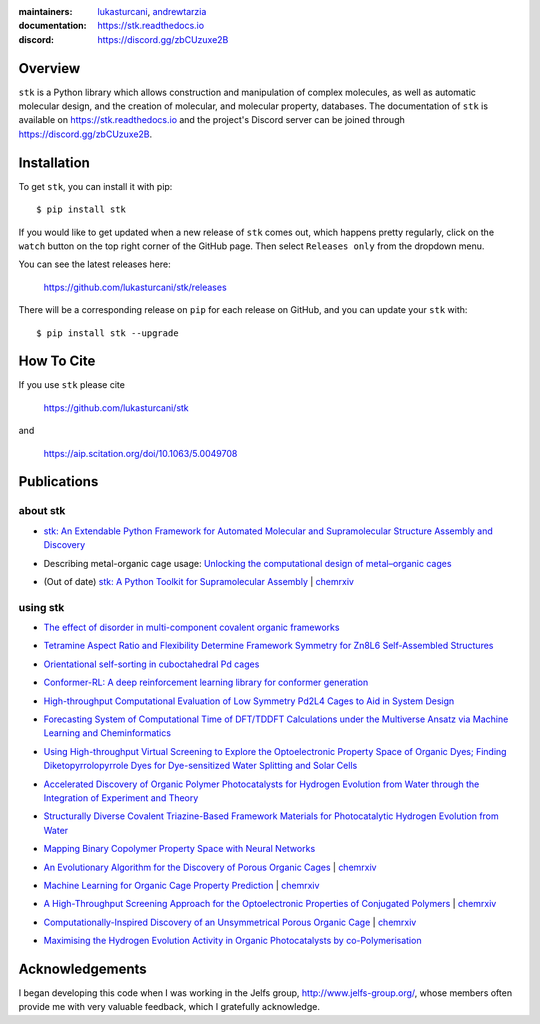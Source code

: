 :maintainers:
    `lukasturcani <https://github.com/lukasturcani/>`_,
    `andrewtarzia <https://github.com/andrewtarzia/>`_
:documentation: https://stk.readthedocs.io
:discord: https://discord.gg/zbCUzuxe2B

.. figure:: docs/source/_static/stk.png

.. image:: https://github.com/lukasturcani/stk/workflows/tests/badge.svg?branch=master
    :target: https://github.com/lukasturcani/stk/actions?query=branch%3Amaster

.. image:: https://readthedocs.org/projects/stk/badge/?version=latest
    :target: https://stk.readthedocs.io

Overview
========

``stk`` is a Python library which allows construction and
manipulation of complex molecules, as well as automatic
molecular design, and the creation of molecular, and molecular
property, databases. The documentation of ``stk`` is available on
https://stk.readthedocs.io and the project's Discord server can be
joined through https://discord.gg/zbCUzuxe2B.

Installation
============

To get ``stk``, you can install it with pip::

    $ pip install stk

If you would like to get updated when a new release of ``stk`` comes
out, which happens pretty regularly, click on the ``watch`` button on
the top right corner of the GitHub page. Then select ``Releases only``
from the dropdown menu.

You can see the latest releases here:

    https://github.com/lukasturcani/stk/releases

There will be a corresponding release on ``pip`` for each release
on GitHub, and you can update your ``stk`` with::

    $ pip install stk --upgrade

How To Cite
===========

If you use ``stk`` please cite

    https://github.com/lukasturcani/stk

and

    https://aip.scitation.org/doi/10.1063/5.0049708


Publications
============

about stk
---------

* `stk: An Extendable Python Framework for Automated Molecular and
  Supramolecular Structure Assembly and Discovery`__

__ https://aip.scitation.org/doi/10.1063/5.0049708

* Describing metal-organic cage usage: `Unlocking the computational design of metal–organic cages`__

__ https://pubs.rsc.org/en/content/articlelanding/2022/CC/D2CC00532H

* (Out of date) `stk: A Python Toolkit for Supramolecular Assembly`__
  | chemrxiv__

__ https://onlinelibrary.wiley.com/doi/abs/10.1002/jcc.25377
__ https://chemrxiv.org/articles/STK_A_Python_Toolkit_for_Supramolecular_Assembly/6127826

using stk
---------

* `The effect of disorder in multi-component covalent organic frameworks`__

__ https://pubs.rsc.org/en/content/articlehtml/2023/cc/d3cc01111a

* `Tetramine Aspect Ratio and Flexibility Determine Framework Symmetry for Zn8L6 Self-Assembled Structures`__

__ https://onlinelibrary.wiley.com/doi/10.1002/anie.202217987

* `Orientational self-sorting in cuboctahedral Pd cages`__

__ https://pubs.rsc.org/en/content/articlehtml/2022/sc/d2sc03856k

* `Conformer-RL: A deep reinforcement learning library for conformer
  generation`__

__ https://onlinelibrary.wiley.com/doi/full/10.1002/jcc.26984

* `High-throughput Computational Evaluation of Low Symmetry Pd2L4
  Cages to Aid in System Design`__

__ https://onlinelibrary.wiley.com/doi/10.1002/anie.202106721

* `Forecasting System of Computational Time of DFT/TDDFT Calculations
  under the Multiverse Ansatz via Machine Learning and
  Cheminformatics`__

__ https://pubs.acs.org/doi/full/10.1021/acsomega.0c04981

* `Using High-throughput Virtual Screening to Explore the
  Optoelectronic Property Space of Organic Dyes; Finding
  Diketopyrrolopyrrole Dyes for Dye-sensitized Water Splitting and
  Solar Cells`__

__ https://pubs.rsc.org/en/content/articlelanding/2021/SE/D0SE00985G#!divAbstract

* `Accelerated Discovery of Organic Polymer Photocatalysts for Hydrogen
  Evolution from Water through the Integration of Experiment and
  Theory`__

__ https://pubs.acs.org/doi/abs/10.1021/jacs.9b03591

* `Structurally Diverse Covalent Triazine-Based Framework Materials for
  Photocatalytic Hydrogen Evolution from Water`__

__ https://pubs.acs.org/doi/full/10.1021/acs.chemmater.9b02825

* `Mapping Binary Copolymer Property Space with Neural Networks`__

__ https://pubs.rsc.org/ko/content/articlehtml/2019/sc/c8sc05710a

* `An Evolutionary Algorithm for the Discovery of Porous Organic
  Cages`__ | chemrxiv__

__ https://pubs.rsc.org/en/content/articlelanding/2018/sc/c8sc03560a#!divAbstract
__ https://chemrxiv.org/articles/An_Evolutionary_Algorithm_for_the_Discovery_of_Porous_Organic_Cages/6954557

* `Machine Learning for Organic Cage Property Prediction`__
  | chemrxiv__

__ https://pubs.acs.org/doi/10.1021/acs.chemmater.8b03572
__ https://chemrxiv.org/articles/Machine_Learning_for_Organic_Cage_Property_Prediction/6995018

* `A High-Throughput Screening Approach for the Optoelectronic
  Properties of Conjugated Polymers`__ | chemrxiv__

__ https://pubs.acs.org/doi/abs/10.1021/acs.jcim.8b00256
__ https://chemrxiv.org/articles/A_High-Throughput_Screening_Approach_for_the_Optoelectronic_Properties_of_Conjugated_Polymers/6181841

* `Computationally-Inspired Discovery of an Unsymmetrical Porous
  Organic Cage`__ | chemrxiv__

__ https://pubs.rsc.org/en/content/articlelanding/2018/nr/c8nr06868b#!divAbstract
__ https://chemrxiv.org/articles/Computationally-Inspired_Discovery_of_an_Unsymmetrical_Porous_Organic_Cage/6863684

* `Maximising the Hydrogen Evolution Activity in Organic Photocatalysts
  by co-Polymerisation`__

__ https://pubs.rsc.org/en/Content/ArticleLanding/TA/2018/C8TA04186E#!divAbstract


Acknowledgements
================

I began developing this code when I was working in the Jelfs group,
http://www.jelfs-group.org/, whose members often provide me with
very valuable feedback, which I gratefully acknowledge.

